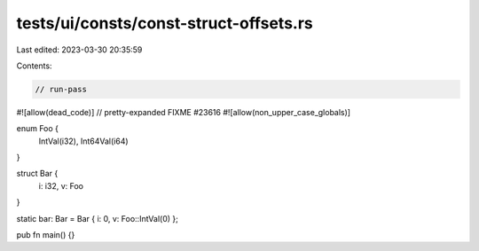 tests/ui/consts/const-struct-offsets.rs
=======================================

Last edited: 2023-03-30 20:35:59

Contents:

.. code-block:: rs

    // run-pass
#![allow(dead_code)]
// pretty-expanded FIXME #23616
#![allow(non_upper_case_globals)]

enum Foo {
    IntVal(i32),
    Int64Val(i64)
}

struct Bar {
    i: i32,
    v: Foo
}

static bar: Bar = Bar { i: 0, v: Foo::IntVal(0) };

pub fn main() {}


